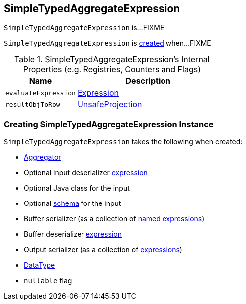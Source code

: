 == [[SimpleTypedAggregateExpression]] SimpleTypedAggregateExpression

`SimpleTypedAggregateExpression` is...FIXME

`SimpleTypedAggregateExpression` is <<creating-instance, created>> when...FIXME

[[internal-registries]]
.SimpleTypedAggregateExpression's Internal Properties (e.g. Registries, Counters and Flags)
[cols="1m,2",options="header",width="100%"]
|===
| Name
| Description

| evaluateExpression
| [[evaluateExpression]] <<spark-sql-Expression.adoc#, Expression>>

| resultObjToRow
| [[resultObjToRow]] <<spark-sql-UnsafeProjection.adoc#, UnsafeProjection>>
|===

=== [[creating-instance]] Creating SimpleTypedAggregateExpression Instance

`SimpleTypedAggregateExpression` takes the following when created:

* [[aggregator]] link:spark-sql-Aggregator.adoc[Aggregator]
* [[inputDeserializer]] Optional input deserializer link:spark-sql-Expression.adoc[expression]
* [[inputClass]] Optional Java class for the input
* [[inputSchema]] Optional link:spark-sql-StructType.adoc[schema] for the input
* [[bufferSerializer]] Buffer serializer (as a collection of link:spark-sql-Expression-NamedExpression.adoc[named expressions])
* [[bufferDeserializer]] Buffer deserializer link:spark-sql-Expression.adoc[expression]
* [[outputSerializer]] Output serializer (as a collection of link:spark-sql-Expression.adoc[expressions])
* [[dataType]] link:spark-sql-DataType.adoc[DataType]
* [[nullable]] `nullable` flag
